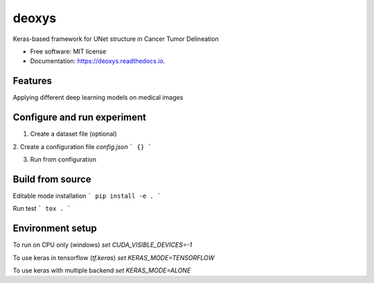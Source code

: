 ======
deoxys
======


.. image:: https://readthedocs.org/projects/deoxys/badge/?version=latest
        :target: https://deoxys.readthedocs.io/en/latest/?badge=latest
        :alt: Documentation Status

.. image:: https://travis-ci.com/huynhngoc/deoxys.svg
   :target: https://travis-ci.com/huynhngoc/deoxys

.. image:: https://coveralls.io/repos/github/huynhngoc/deoxys/badge.svg
   :target: https://coveralls.io/github/huynhngoc/deoxys

.. image:: https://img.shields.io/badge/code%20style-black-000000.svg
    :target: https://github.com/psf/black


Keras-based framework for UNet structure in Cancer Tumor Delineation


* Free software: MIT license
* Documentation: https://deoxys.readthedocs.io.


Features
--------
Applying different deep learning models on medical images


Configure and run experiment
-----------------------------

1. Create a dataset file (optional)


2. Create a configuration file `config.json`
```
{}
```


3. Run from configuration


Build from source
-----------------

Editable mode installation
```
pip install -e .
```

Run test
```
tox .
```

Environment setup
------------------
To run on CPU only (windows)
`set CUDA_VISIBLE_DEVICES=-1`

To use keras in tensorflow (`tf.keras`)
`set KERAS_MODE=TENSORFLOW`

To use keras with multiple backend
`set KERAS_MODE=ALONE`
